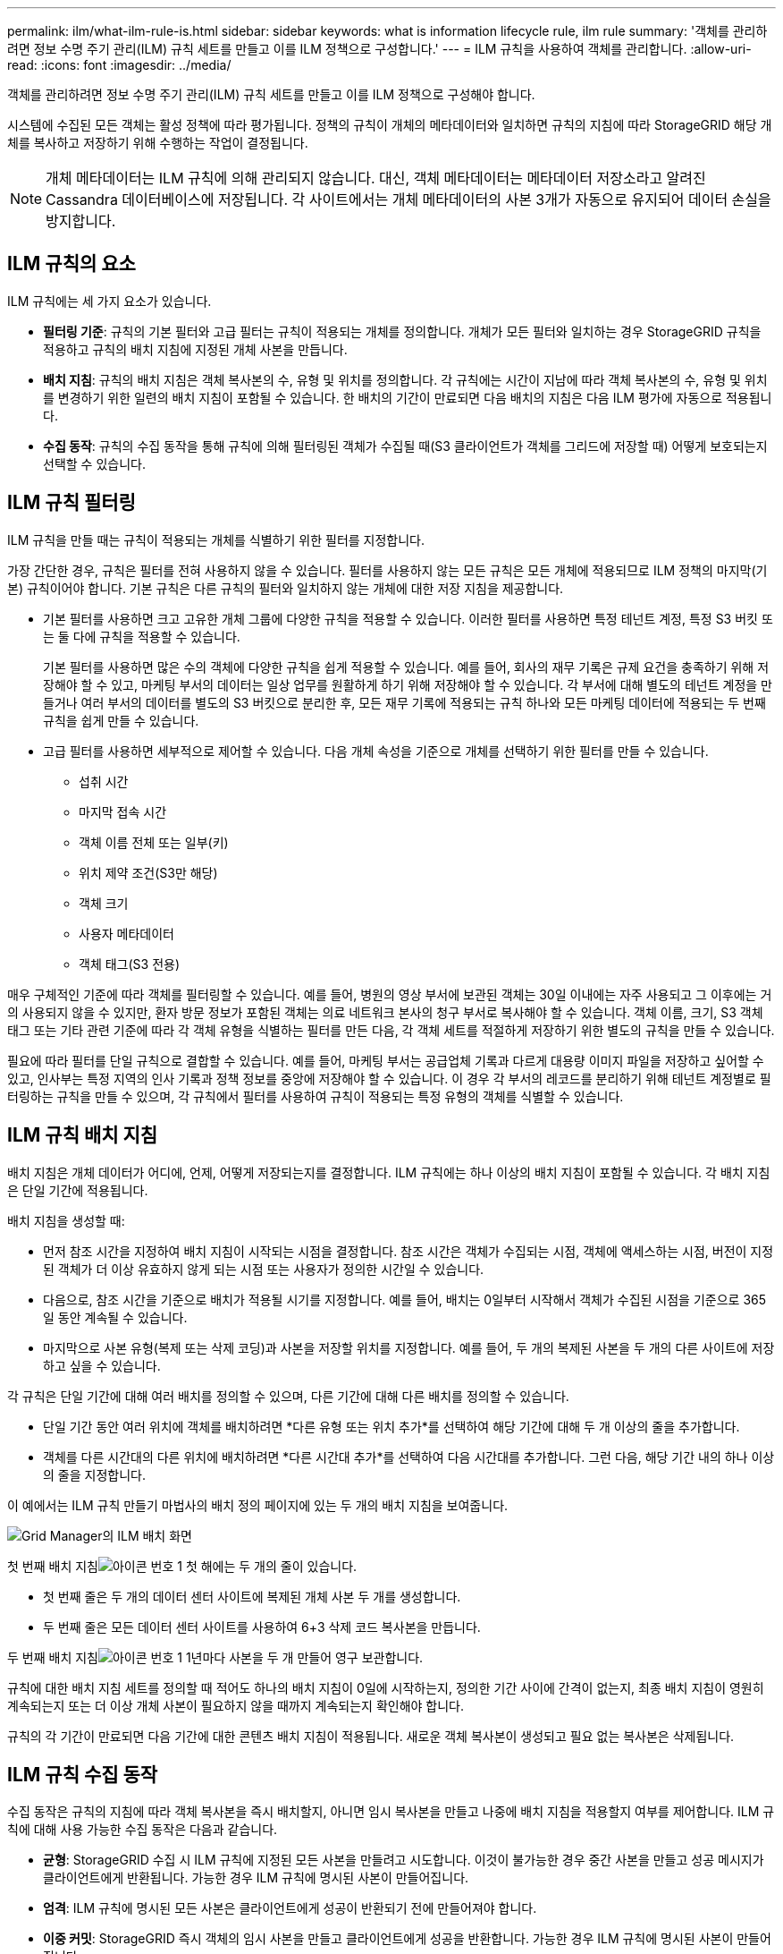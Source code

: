 ---
permalink: ilm/what-ilm-rule-is.html 
sidebar: sidebar 
keywords: what is information lifecycle rule, ilm rule 
summary: '객체를 관리하려면 정보 수명 주기 관리(ILM) 규칙 세트를 만들고 이를 ILM 정책으로 구성합니다.' 
---
= ILM 규칙을 사용하여 객체를 관리합니다.
:allow-uri-read: 
:icons: font
:imagesdir: ../media/


[role="lead"]
객체를 관리하려면 정보 수명 주기 관리(ILM) 규칙 세트를 만들고 이를 ILM 정책으로 구성해야 합니다.

시스템에 수집된 모든 객체는 활성 정책에 따라 평가됩니다.  정책의 규칙이 개체의 메타데이터와 일치하면 규칙의 지침에 따라 StorageGRID 해당 개체를 복사하고 저장하기 위해 수행하는 작업이 결정됩니다.


NOTE: 개체 메타데이터는 ILM 규칙에 의해 관리되지 않습니다.  대신, 객체 메타데이터는 메타데이터 저장소라고 알려진 Cassandra 데이터베이스에 저장됩니다.  각 사이트에서는 개체 메타데이터의 사본 3개가 자동으로 유지되어 데이터 손실을 방지합니다.



== ILM 규칙의 요소

ILM 규칙에는 세 가지 요소가 있습니다.

* *필터링 기준*: 규칙의 기본 필터와 고급 필터는 규칙이 적용되는 개체를 정의합니다.  개체가 모든 필터와 일치하는 경우 StorageGRID 규칙을 적용하고 규칙의 배치 지침에 지정된 개체 사본을 만듭니다.
* *배치 지침*: 규칙의 배치 지침은 객체 복사본의 수, 유형 및 위치를 정의합니다.  각 규칙에는 시간이 지남에 따라 객체 복사본의 수, 유형 및 위치를 변경하기 위한 일련의 배치 지침이 포함될 수 있습니다.  한 배치의 기간이 만료되면 다음 배치의 지침은 다음 ILM 평가에 자동으로 적용됩니다.
* *수집 동작*: 규칙의 수집 동작을 통해 규칙에 의해 필터링된 객체가 수집될 때(S3 클라이언트가 객체를 그리드에 저장할 때) 어떻게 보호되는지 선택할 수 있습니다.




== ILM 규칙 필터링

ILM 규칙을 만들 때는 규칙이 적용되는 개체를 식별하기 위한 필터를 지정합니다.

가장 간단한 경우, 규칙은 필터를 전혀 사용하지 않을 수 있습니다.  필터를 사용하지 않는 모든 규칙은 모든 개체에 적용되므로 ILM 정책의 마지막(기본) 규칙이어야 합니다.  기본 규칙은 다른 규칙의 필터와 일치하지 않는 개체에 대한 저장 지침을 제공합니다.

* 기본 필터를 사용하면 크고 고유한 개체 그룹에 다양한 규칙을 적용할 수 있습니다.  이러한 필터를 사용하면 특정 테넌트 계정, 특정 S3 버킷 또는 둘 다에 규칙을 적용할 수 있습니다.
+
기본 필터를 사용하면 많은 수의 객체에 다양한 규칙을 쉽게 적용할 수 있습니다.  예를 들어, 회사의 재무 기록은 규제 요건을 충족하기 위해 저장해야 할 수 있고, 마케팅 부서의 데이터는 일상 업무를 원활하게 하기 위해 저장해야 할 수 있습니다.  각 부서에 대해 별도의 테넌트 계정을 만들거나 여러 부서의 데이터를 별도의 S3 버킷으로 분리한 후, 모든 재무 기록에 적용되는 규칙 하나와 모든 마케팅 데이터에 적용되는 두 번째 규칙을 쉽게 만들 수 있습니다.

* 고급 필터를 사용하면 세부적으로 제어할 수 있습니다.  다음 개체 속성을 기준으로 개체를 선택하기 위한 필터를 만들 수 있습니다.
+
** 섭취 시간
** 마지막 접속 시간
** 객체 이름 전체 또는 일부(키)
** 위치 제약 조건(S3만 해당)
** 객체 크기
** 사용자 메타데이터
** 객체 태그(S3 전용)




매우 구체적인 기준에 따라 객체를 필터링할 수 있습니다.  예를 들어, 병원의 영상 부서에 보관된 객체는 30일 이내에는 자주 사용되고 그 이후에는 거의 사용되지 않을 수 있지만, 환자 방문 정보가 포함된 객체는 의료 네트워크 본사의 청구 부서로 복사해야 할 수 있습니다.  객체 이름, 크기, S3 객체 태그 또는 기타 관련 기준에 따라 각 객체 유형을 식별하는 필터를 만든 다음, 각 객체 세트를 적절하게 저장하기 위한 별도의 규칙을 만들 수 있습니다.

필요에 따라 필터를 단일 규칙으로 결합할 수 있습니다.  예를 들어, 마케팅 부서는 공급업체 기록과 다르게 대용량 이미지 파일을 저장하고 싶어할 수 있고, 인사부는 특정 지역의 인사 기록과 정책 정보를 중앙에 저장해야 할 수 있습니다.  이 경우 각 부서의 레코드를 분리하기 위해 테넌트 계정별로 필터링하는 규칙을 만들 수 있으며, 각 규칙에서 필터를 사용하여 규칙이 적용되는 특정 유형의 객체를 식별할 수 있습니다.



== ILM 규칙 배치 지침

배치 지침은 개체 데이터가 어디에, 언제, 어떻게 저장되는지를 결정합니다.  ILM 규칙에는 하나 이상의 배치 지침이 포함될 수 있습니다.  각 배치 지침은 단일 기간에 적용됩니다.

배치 지침을 생성할 때:

* 먼저 참조 시간을 지정하여 배치 지침이 시작되는 시점을 결정합니다.  참조 시간은 객체가 수집되는 시점, 객체에 액세스하는 시점, 버전이 지정된 객체가 더 이상 유효하지 않게 되는 시점 또는 사용자가 정의한 시간일 수 있습니다.
* 다음으로, 참조 시간을 기준으로 배치가 적용될 시기를 지정합니다.  예를 들어, 배치는 0일부터 시작해서 객체가 수집된 시점을 기준으로 365일 동안 계속될 수 있습니다.
* 마지막으로 사본 유형(복제 또는 삭제 코딩)과 사본을 저장할 위치를 지정합니다.  예를 들어, 두 개의 복제된 사본을 두 개의 다른 사이트에 저장하고 싶을 수 있습니다.


각 규칙은 단일 기간에 대해 여러 배치를 정의할 수 있으며, 다른 기간에 대해 다른 배치를 정의할 수 있습니다.

* 단일 기간 동안 여러 위치에 객체를 배치하려면 *다른 유형 또는 위치 추가*를 선택하여 해당 기간에 대해 두 개 이상의 줄을 추가합니다.
* 객체를 다른 시간대의 다른 위치에 배치하려면 *다른 시간대 추가*를 선택하여 다음 시간대를 추가합니다.  그런 다음, 해당 기간 내의 하나 이상의 줄을 지정합니다.


이 예에서는 ILM 규칙 만들기 마법사의 배치 정의 페이지에 있는 두 개의 배치 지침을 보여줍니다.

image::../media/ilm_rule_multiple_placements_in_single_time_period.png[Grid Manager의 ILM 배치 화면]

첫 번째 배치 지침image:../media/icon_number_1.png["아이콘 번호 1"] 첫 해에는 두 개의 줄이 있습니다.

* 첫 번째 줄은 두 개의 데이터 센터 사이트에 복제된 개체 사본 두 개를 생성합니다.
* 두 번째 줄은 모든 데이터 센터 사이트를 사용하여 6+3 삭제 코드 복사본을 만듭니다.


두 번째 배치 지침image:../media/icon_number_2.png["아이콘 번호 1"] 1년마다 사본을 두 개 만들어 영구 보관합니다.

규칙에 대한 배치 지침 세트를 정의할 때 적어도 하나의 배치 지침이 0일에 시작하는지, 정의한 기간 사이에 간격이 없는지, 최종 배치 지침이 영원히 계속되는지 또는 더 이상 개체 사본이 필요하지 않을 때까지 계속되는지 확인해야 합니다.

규칙의 각 기간이 만료되면 다음 기간에 대한 콘텐츠 배치 지침이 적용됩니다.  새로운 객체 복사본이 생성되고 필요 없는 복사본은 삭제됩니다.



== ILM 규칙 수집 동작

수집 동작은 규칙의 지침에 따라 객체 복사본을 즉시 배치할지, 아니면 임시 복사본을 만들고 나중에 배치 지침을 적용할지 여부를 제어합니다.  ILM 규칙에 대해 사용 가능한 수집 동작은 다음과 같습니다.

* *균형*: StorageGRID 수집 시 ILM 규칙에 지정된 모든 사본을 만들려고 시도합니다. 이것이 불가능한 경우 중간 사본을 만들고 성공 메시지가 클라이언트에게 반환됩니다.  가능한 경우 ILM 규칙에 명시된 사본이 만들어집니다.
* *엄격*: ILM 규칙에 명시된 모든 사본은 클라이언트에게 성공이 반환되기 전에 만들어져야 합니다.
* *이중 커밋*: StorageGRID 즉시 객체의 임시 사본을 만들고 클라이언트에게 성공을 반환합니다.  가능한 경우 ILM 규칙에 명시된 사본이 만들어집니다.


.관련 정보
* link:data-protection-options-for-ingest.html["수집 옵션"]
* link:advantages-disadvantages-of-ingest-options.html["수집 옵션의 장점, 단점 및 제한 사항"]
* link:../s3/consistency-controls.html#how-consistency-controls-and-ILM-rules-interact["일관성과 ILM 규칙이 상호 작용하여 데이터 보호에 영향을 미치는 방식"]




== ILM 규칙 예시

예를 들어, ILM 규칙은 다음을 지정할 수 있습니다.

* 세입자 A의 소유물에만 적용하세요.
* 해당 객체의 복제본을 두 개 만들고 각 사본을 다른 장소에 보관합니다.
* 두 사본을 "영구적으로" 보관합니다. 즉, StorageGRID 자동으로 삭제하지 않습니다.  대신 StorageGRID 클라이언트 삭제 요청이나 버킷 수명 주기 만료로 인해 해당 개체가 삭제될 때까지 해당 개체를 보관합니다.
* 수집 동작에 대해 균형 잡힌 옵션을 사용합니다. 테넌트 A가 StorageGRID 에 객체를 저장하자마자 두 사이트 배치 지침이 적용됩니다. 단, 두 개의 필수 복사본을 즉시 만들 수 없는 경우는 예외입니다.
+
예를 들어, 테넌트 A가 객체를 저장할 때 사이트 2에 접근할 수 없는 경우 StorageGRID 사이트 1의 스토리지 노드에 두 개의 임시 사본을 만듭니다.  사이트 2가 사용 가능해지면 StorageGRID 해당 사이트에 필요한 사본을 만듭니다.



.관련 정보
* link:what-storage-pool-is.html["스토리지 풀이란 무엇입니까?"]
* link:what-cloud-storage-pool-is.html["클라우드 스토리지 풀이란?"]

